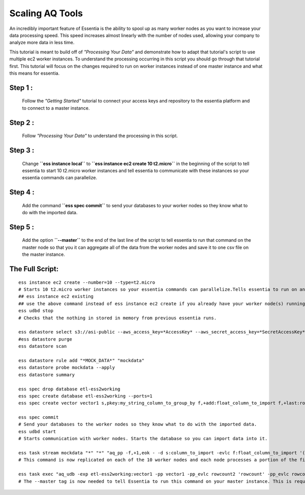 ****************
Scaling AQ Tools
****************

An incredibly important feature of Essentia is the ability to spool up as many worker nodes as you want to increase your data processing speed. This speed increases almost linearly with the number of nodes used, allowing your company to analyze more data in less time.

This tutorial is meant to build off of *"Processing Your Data"* and demonstrate how to adapt that tutorial's script to use multiple ec2 worker instances. To understand the processing occurring in this script you should go through that tutorial first. This tutorial will focus on the changes required to run on worker instances instead of one master instance and what this means for essentia.

Step 1 : 
--------
    Follow the *"Getting Started"* tutorial to connect your access keys and repository to the essentia platform and to connect to a master instance.

Step 2 : 
--------
    Follow *"Processing Your Data"* to understand the processing in this script.

Step 3 :
--------
    Change **``ess instance local``** to **``ess instance ec2 create 10 t2.micro``** in the beginning of the script to tell essentia to start 10 t2.micro worker instances and tell essentia to communicate with these instances so your essentia commands can parallelize.

Step 4 : 
--------
    Add the command  **``ess spec commit``** to send your databases to your worker nodes so they know what to do with the imported data.

Step 5 :
--------
    Add the option  **``--master``** to the end of the last line of the script to tell essentia to run that command on the master node so that you it can aggregate all of the data from the worker nodes and save it to one csv file on the master instance.

The Full Script:
----------------

::

    ess instance ec2 create --number=10 --type=t2.micro       
    # Starts 10 t2.micro worker instances so your essentia commands can parallelize.Tells essentia to run on and communicate with your worker instances.
    ## ess instance ec2 existing
    ## use the above command instead of ess instance ec2 create if you already have your worker node(s) running and you just want to reuse them.
    ess udbd stop                             
    # Checks that the nothing in stored in memory from previous essentia runs.
    
    ess datastore select s3://asi-public --aws_access_key=*AccessKey* --aws_secret_access_key=*SecretAccessKey*
    #ess datastore purge
    ess datastore scan
    
    ess datastore rule add "*MOCK_DATA*" "mockdata"
    ess datastore probe mockdata --apply
    ess datastore summary
    
    ess spec drop database etl-ess2working
    ess spec create database etl-ess2working --ports=1
    ess spec create vector vector1 s,pkey:my_string_column_to_group_by f,+add:float_column_to_import f,+last:rowcount f,+last:rowcount2
    
    ess spec commit           
    # Send your databases to the worker nodes so they know what to do with the imported data.
    ess udbd start            
    # Starts communication with worker nodes. Starts the database so you can import data into it.
    
    ess task stream mockdata "*" "*" "aq_pp -f,+1,eok - -d s:column_to_import -evlc f:float_column_to_import '(ToF(column_to_import))' -filt '(float_column_to_import >= 1 && float_column_to_import <= 8)' -evlc s:my_string_column_to_group_by 'ToS(1)' -evlc f:rowcount '\$RowNum' -ddef -udb_imp etl-ess2working:vector1" --debug
    # This command is now replicated on each of the 10 worker nodes and each node processes a portion of the files. Each of the 10 nodes also stores a portion of the unique values of the hash column that was specified in the vector in the database etl-ess2working and the corresponding data. Thus the query is parallelized efficiently across the memory of the 10 nodes.
    
    ess task exec "aq_udb -exp etl-ess2working:vector1 -pp vector1 -pp_evlc rowcount2 'rowcount' -pp_evlc rowcount 'float_column_to_import / rowcount' > /home/ec2-user/corescripts/results/ess2testresults/etltutorial.csv; aq_udb -cnt etl-ess2working:vector1" --debug --master
    # The --master tag is now needed to tell Essentia to run this command on your master instance. This is required to ensure that essentia can draw all of the data from the memory of each of the worker nodes and combine them into the one csv file on the master instance.